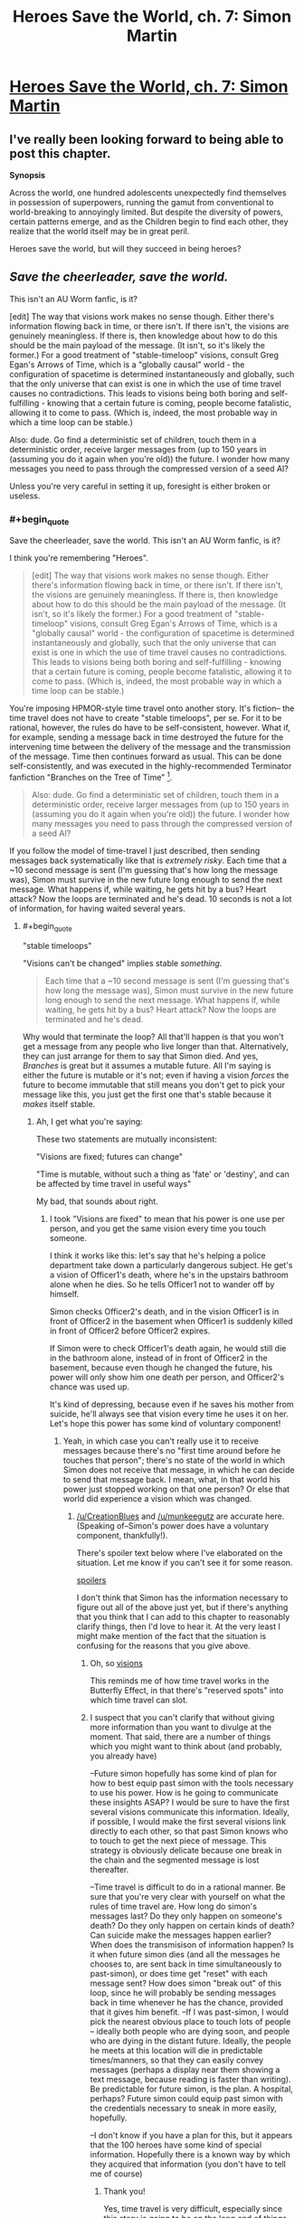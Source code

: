 #+TITLE: Heroes Save the World, ch. 7: Simon Martin

* [[https://heroessavetheworld.wordpress.com/2016/09/27/big-change-ch-7-simon-martin/][Heroes Save the World, ch. 7: Simon Martin]]
:PROPERTIES:
:Author: callmebrotherg
:Score: 14
:DateUnix: 1474959124.0
:END:

** I've really been looking forward to being able to post this chapter.

*Synopsis*

Across the world, one hundred adolescents unexpectedly find themselves in possession of superpowers, running the gamut from conventional to world-breaking to annoyingly limited. But despite the diversity of powers, certain patterns emerge, and as the Children begin to find each other, they realize that the world itself may be in great peril.

Heroes save the world, but will they succeed in being heroes?
:PROPERTIES:
:Author: callmebrotherg
:Score: 2
:DateUnix: 1474959175.0
:END:


** /Save the cheerleader, save the world./

This isn't an AU Worm fanfic, is it?

[edit] The way that visions work makes no sense though. Either there's information flowing back in time, or there isn't. If there isn't, the visions are genuinely meaningless. If there is, then knowledge about how to do this should be the main payload of the message. (It isn't, so it's likely the former.) For a good treatment of "stable-timeloop" visions, consult Greg Egan's Arrows of Time, which is a "globally causal" world - the configuration of spacetime is determined instantaneously and globally, such that the only universe that can exist is one in which the use of time travel causes no contradictions. This leads to visions being both boring and self-fulfilling - knowing that a certain future is coming, people become fatalistic, allowing it to come to pass. (Which is, indeed, the most probable way in which a time loop can be stable.)

Also: dude. Go find a deterministic set of children, touch them in a deterministic order, receive larger messages from (up to 150 years in (assuming you do it again when you're old)) the future. I wonder how many messages you need to pass through the compressed version of a seed AI?

Unless you're very careful in setting it up, foresight is either broken or useless.
:PROPERTIES:
:Author: FeepingCreature
:Score: 2
:DateUnix: 1474984804.0
:END:

*** #+begin_quote
  Save the cheerleader, save the world. This isn't an AU Worm fanfic, is it?
#+end_quote

I think you're remembering "Heroes".

#+begin_quote
  [edit] The way that visions work makes no sense though. Either there's information flowing back in time, or there isn't. If there isn't, the visions are genuinely meaningless. If there is, then knowledge about how to do this should be the main payload of the message. (It isn't, so it's likely the former.) For a good treatment of "stable-timeloop" visions, consult Greg Egan's Arrows of Time, which is a "globally causal" world - the configuration of spacetime is determined instantaneously and globally, such that the only universe that can exist is one in which the use of time travel causes no contradictions. This leads to visions being both boring and self-fulfilling - knowing that a certain future is coming, people become fatalistic, allowing it to come to pass. (Which is, indeed, the most probable way in which a time loop can be stable.)
#+end_quote

You're imposing HPMOR-style time travel onto another story. It's fiction-- the time travel does not have to create "stable timeloops", per se. For it to be rational, however, the rules do have to be self-consistent, however. What if, for example, sending a message back in time destroyed the future for the intervening time between the delivery of the message and the transmission of the message. Time then continues forward as usual. This can be done self-consistently, and was executed in the highly-recommended Terminator fanfiction "Branches on the Tree of Time" [1].

#+begin_quote
  Also: dude. Go find a deterministic set of children, touch them in a deterministic order, receive larger messages from (up to 150 years in (assuming you do it again when you're old)) the future. I wonder how many messages you need to pass through the compressed version of a seed AI?
#+end_quote

If you follow the model of time-travel I just described, then sending messages back systematically like that is /extremely risky/. Each time that a ~10 second message is sent (I'm guessing that's how long the message was), Simon must survive in the new future long enough to send the next message. What happens if, while waiting, he gets hit by a bus? Heart attack? Now the loops are terminated and he's dead. 10 seconds is not a lot of information, for having waited several years.

[1] [[https://www.fanfiction.net/s/9658524/1/Branches-on-the-Tree-of-Time]]
:PROPERTIES:
:Author: munkeegutz
:Score: 6
:DateUnix: 1475011428.0
:END:

**** #+begin_quote
  "stable timeloops"
#+end_quote

"Visions can't be changed" implies stable /something/.

#+begin_quote
  Each time that a ~10 second message is sent (I'm guessing that's how long the message was), Simon must survive in the new future long enough to send the next message. What happens if, while waiting, he gets hit by a bus? Heart attack? Now the loops are terminated and he's dead.
#+end_quote

Why would that terminate the loop? All that'll happen is that you won't get a message from any people who live longer than that. Alternatively, they can just arrange for them to say that Simon died. And yes, /Branches/ is great but it assumes a mutable future. All I'm saying is either the future is mutable or it's not; even if having a vision /forces/ the future to become immutable that still means you don't get to pick your message like this, you just get the first one that's stable because it /makes/ itself stable.
:PROPERTIES:
:Author: FeepingCreature
:Score: 1
:DateUnix: 1475015133.0
:END:

***** Ah, I get what you're saying:

These two statements are mutually inconsistent:

"Visions are fixed; futures can change"

"Time is mutable, without such a thing as 'fate' or 'destiny', and can be affected by time travel in useful ways"

My bad, that sounds about right.
:PROPERTIES:
:Author: munkeegutz
:Score: 3
:DateUnix: 1475015614.0
:END:

****** I took "Visions are fixed" to mean that his power is one use per person, and you get the same vision every time you touch someone.

I think it works like this: let's say that he's helping a police department take down a particularly dangerous subject. He get's a vision of Officer1's death, where he's in the upstairs bathroom alone when he dies. So he tells Officer1 not to wander off by himself.

Simon checks Officer2's death, and in the vision Officer1 is in front of Officer2 in the basement when Officer1 is suddenly killed in front of Officer2 before Officer2 expires.

If Simon were to check Officer1's death again, he would still die in the bathroom alone, instead of in front of Officer2 in the basement, because even though he changed the future, his power will only show him one death per person, and Officer2's chance was used up.

It's kind of depressing, because even if he saves his mother from suicide, he'll always see that vision every time he uses it on her. Let's hope this power has some kind of voluntary component!
:PROPERTIES:
:Author: CreationBlues
:Score: 8
:DateUnix: 1475034523.0
:END:

******* Yeah, in which case you can't really use it to receive messages because there's no "first time around before he touches that person"; there's no state of the world in which Simon does not receive that message, in which he can decide to send that message back. I mean, what, in that world his power just stopped working on that one person? Or else that world did experience a vision which was changed.
:PROPERTIES:
:Author: FeepingCreature
:Score: 1
:DateUnix: 1475099883.0
:END:

******** [[/u/CreationBlues]] and [[/u/munkeegutz]] are accurate here. (Speaking of--Simon's power does have a voluntary component, thankfully!).

There's spoiler text below where I've elaborated on the situation. Let me know if you can't see it for some reason.

[[#s][spoilers]]

I don't think that Simon has the information necessary to figure out all of the above just yet, but if there's anything that you think that I can add to this chapter to reasonably clarify things, then I'd love to hear it. At the very least I might make mention of the fact that the situation is confusing for the reasons that you give above.
:PROPERTIES:
:Author: callmebrotherg
:Score: 2
:DateUnix: 1475196576.0
:END:

********* Oh, so [[#s][visions]]

This reminds me of how time travel works in the Butterfly Effect, in that there's "reserved spots" into which time travel can slot.
:PROPERTIES:
:Author: FeepingCreature
:Score: 2
:DateUnix: 1475197692.0
:END:


********* I suspect that you can't clarify that without giving more information than you want to divulge at the moment. That said, there are a number of things which you might want to think about (and probably, you already have)

--Future simon hopefully has some kind of plan for how to best equip past simon with the tools necessary to use his power. How is he going to communicate these insights ASAP? I would be sure to have the first several visions communicate this information. Ideally, if possible, I would make the first several visions link directly to each other, so that past Simon knows who to touch to get the next piece of message. This strategy is obviously delicate because one break in the chain and the segmented message is lost thereafter.

--Time travel is difficult to do in a rational manner. Be sure that you're very clear with yourself on what the rules of time travel are. How long do simon's messages last? Do they only happen on someone's death? Do they only happen on certain kinds of death? Can suicide make the messages happen earlier? When does the transmisison of information happen? Is it when future simon dies (and all the messages he chooses to, are sent back in time simultaneously to past-simon), or does time get "reset" with each message sent? How does simon "break out" of this loop, since he will probably be sending messages back in time whenever he has the chance, provided that it gives him benefit. --If I was past-simon, I would pick the nearest obvious place to touch lots of people -- ideally both people who are dying soon, and people who are dying in the distant future. Ideally, the people he meets at this location will die in predictable times/manners, so that they can easily convey messages (perhaps a display near them showing a text message, because reading is faster than writing). Be predictable for future simon, is the plan. A hospital, perhaps? Future simon could equip past simon with the credentials necessary to sneak in more easily, hopefully.

--I don't know if you have a plan for this, but it appears that the 100 heroes have some kind of special information. Hopefully there is a known way by which they acquired that information (you don't have to tell me of course)
:PROPERTIES:
:Author: munkeegutz
:Score: 2
:DateUnix: 1475224150.0
:END:

********** Thank you!

Yes, time travel is very difficult, especially since this story is going to be on the long end of things, which means that there's so much rope to hang myself with. I'm not sure if I'm going to regret the precognition later on, but I'm feeling optimistic. The most limiting factor for him right now, IMO, is that he's not the sort of person who can justify killing people in one timeline to get information that will save more people in another timeline.

He may or may not change, but it'll be part of a character arc if he does, and not a trait that he gets starting out the gate.
:PROPERTIES:
:Author: callmebrotherg
:Score: 1
:DateUnix: 1475262624.0
:END:

*********** I think that one big challenge you'll see is that the time travel can go so far into the past. One reason HPMOR time travel worked is because of the six hour limit: EU only had to make the travel work for that little story arc, and then he was free. You, on the other hand, need to have a solid grasp of all the events surrounding the time travel right now, in the 7th chapter. Otherwise, simon's motivations won't line up with the evidence provided by the previous messages.

At some point, Simon might consider the universe a write-off, killing many people systematically to send lots of information. For instance, if something really bad happens.

Remember Sanderson's First Law: "An author's ability to solve conflict with magic is DIRECTLY PROPORTIONAL to how well the reader understands said magic." ([[http://coppermind.net/wiki/Sanderson%27s_Laws_of_Magic]])
:PROPERTIES:
:Author: munkeegutz
:Score: 2
:DateUnix: 1475272131.0
:END:
